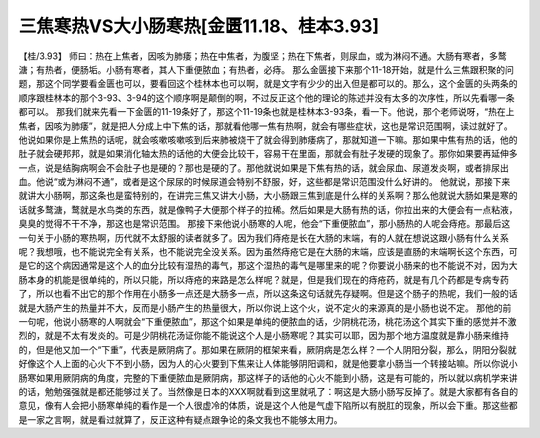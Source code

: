 三焦寒热VS大小肠寒热[金匮11.18、桂本3.93]
==========================================

【桂/3.93】  师曰：热在上焦者，因咳为肺痿；热在中焦者，为腹坚；热在下焦者，则尿血，或为淋闷不通。大肠有寒者，多鹜溏；有热者，便肠垢。小肠有寒者，其人下重便脓血；有热者，必痔。
那么金匮接下来那个11-18开始，就是什么三焦跟积聚的问题，那这个同学要看金匮也可以，要看回这个桂林本也可以啊，就是文字有少少的出入但是都可以的。那么，这个金匮的头两条的顺序跟桂林本的那个3-93、3-94的这个顺序啊是颠倒的啊，不过反正这个他的理论的陈述并没有太多的次序性，所以先看哪一条都可以。
那我们就来先看一下金匮的11-19条好了，那这个11-19条也就是桂林本3-93条，看一下。他说，那个老师说呀，“热在上焦者，因咳为肺痿”，就是把人分成上中下焦的话，那就看他哪一焦有热啊，就会有哪些症状，这也是常识范围啊，读过就好了。他说如果你是上焦热的话呢，就会咳嗽咳嗽咳到后来肺被烧干了就会得到肺痿病了，那就知道一下嘛。那如果中焦有热的话，他的肚子就会硬邦邦，就是如果消化轴太热的话他的大便会比较干，容易干在里面，那就会有肚子发硬的现象了。那你如果要再延伸多一点，说是结胸病啊会不会肚子也是硬的？那也是硬的了。那他就说如果是下焦有热的话，就会尿血、尿道发炎啊，或者排尿出血。他说“或为淋闷不通”，或者是这个尿尿的时候尿道会特别不舒服，好，这些都是常识范围没什么好讲的。
他就说，那接下来就讲大小肠啊，那这条也是蛮特别的，在讲完三焦又讲大小肠，大小肠跟三焦到底是什么样的关系啊？那么他就说大肠如果是寒的话就多鹜溏，鹜就是水鸟类的东西，就是像鸭子大便那个样子的拉稀。然后如果是大肠有热的话，你拉出来的大便会有一点粘液，臭臭的觉得不干不净，那这也是常识范围。
那接下来他说小肠寒的人呢，他会“下重便脓血”，那小肠热的人呢会痔疮。那最后这一句关于小肠的寒热啊，历代就不太舒服的读者就多了。因为我们痔疮是长在大肠的末端，有的人就在想说这跟小肠有什么关系呢？我想哦，也不能说完全有关系，也不能说完全没关系。因为虽然痔疮它是在大肠的末端，应该是直肠的末端啊长这个东西，可是它的这个病因通常是这个人的血分比较有湿热的毒气，那这个湿热的毒气是哪里来的呢？你要说小肠来的也不能说不对，因为大肠本身的机能是很单纯的，所以只能，所以痔疮的来路是怎么样呢？就是，但是我们现在的痔疮药，就是有几个药都是专病专药了，所以也看不出它的那个作用在小肠多一点还是大肠多一点，所以这条这句话就先存疑啊。但是这个肠子的热呢，我们一般的话就是大肠产生的热量并不大，反而是小肠产生的热量很大，所以你说上这个火，说不定火的来源真的是小肠也说不定。
那他的前一句呢，他说小肠寒的人啊就会“下重便脓血”，那这个如果是单纯的便脓血的话，少阴桃花汤，桃花汤这个其实下重的感觉并不激烈的，就是不太有发炎的。可是少阴桃花汤证你能不能说这个人是小肠寒呢？其实可以耶，因为那个地方温度就是靠小肠来维持的，但是他又加一个“下重”，代表是厥阴病了。那如果在厥阴的框架来看，厥阴病是怎么样？一个人阴阳分裂，那么，阴阳分裂就好像这个人上面的心火下不到小肠，因为人的心火要到下焦来让人体能够阴阳调和，就是他要拿小肠当一个转接站嘛。所以你说小肠寒如果用厥阴病的角度，完整的下重便脓血是厥阴病，那这样子的话他的心火不能到小肠，这是有可能的，所以就以病机学来讲的话，勉勉强强就是都还能够过关了。当然像是日本的XXX啊就看到这里就吼了：啊这是大肠小肠写反掉了。就是大家都有各自的意见，像有人会把小肠寒单纯的看作是一个人很虚冷的体质，说是这个人他是气虚下陷所以有脱肛的现象，所以会下重。那这些都是一家之言啊，就是看过就算了，反正这种有疑点跟争论的条文我也不能够太用力。
